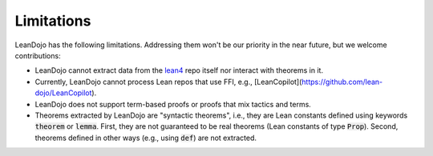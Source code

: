 .. _limitations:

Limitations
===========

LeanDojo has the following limitations. Addressing them won't be our priority in the near future, but we welcome contributions:

* LeanDojo cannot extract data from the `lean4 <https://github.com/leanprover/lean4>`_ repo itself nor interact with theorems in it.
* Currently, LeanDojo cannot process Lean repos that use FFI, e.g., [LeanCopilot](https://github.com/lean-dojo/LeanCopilot).
* LeanDojo does not support term-based proofs or proofs that mix tactics and terms.
* Theorems extracted by LeanDojo are "syntactic theorems", i.e., they are Lean constants defined using keywords :code:`theorem` or :code:`lemma`. First, they are not guaranteed to be real theorems (Lean constants of type :code:`Prop`). Second, theorems defined in other ways (e.g., using :code:`def`) are not extracted.

